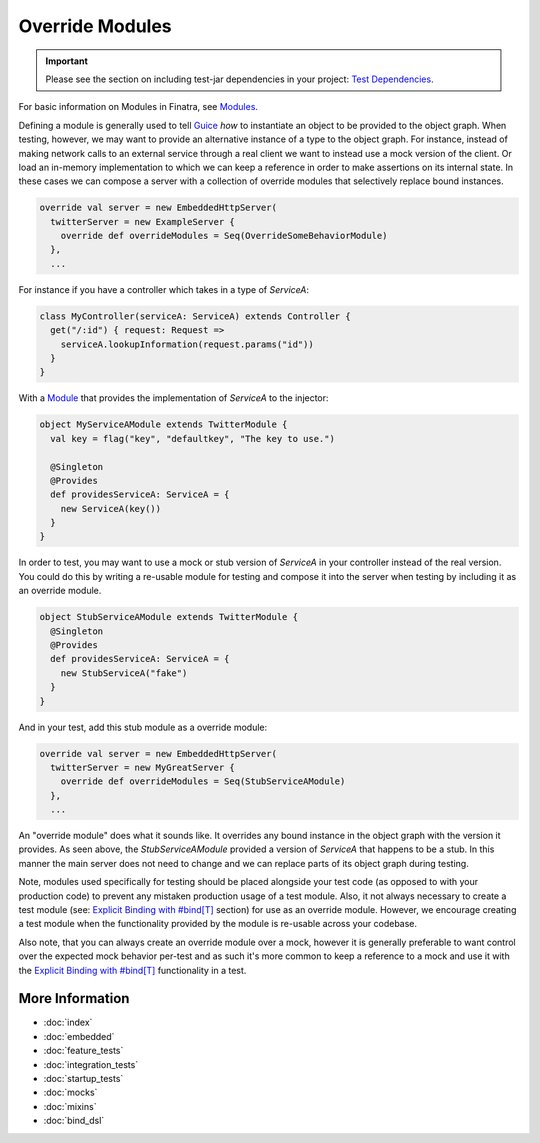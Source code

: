 .. _override_modules:

Override Modules
================

.. important::

  Please see the section on including test-jar dependencies in your project: `Test Dependencies <../..#test-dependencies>`_.

For basic information on Modules in Finatra, see `Modules <../getting-started/modules.html>`__.

Defining a module is generally used to tell `Guice <https://github.com/google/guice>`__ *how* to
instantiate an object to be provided to the object graph. When testing, however, we may want to
provide an alternative instance of a type to the object graph. For instance, instead of making network
calls to an external service through a real client we want to instead use a mock version of the client.
Or load an in-memory implementation to which we can keep a reference in order to make assertions on
its internal state. In these cases we can compose a server with a collection of override modules that
selectively replace bound instances.

.. code:: scala

    override val server = new EmbeddedHttpServer(
      twitterServer = new ExampleServer {
        override def overrideModules = Seq(OverrideSomeBehaviorModule)
      },
      ...


For instance if you have a controller which takes in a type of `ServiceA`:

.. code:: scala

    class MyController(serviceA: ServiceA) extends Controller {
      get("/:id") { request: Request =>
        serviceA.lookupInformation(request.params("id"))
      }
    }


With a `Module <../getting-started/modules.html>`__ that provides the implementation of `ServiceA`
to the injector:

.. code:: scala

    object MyServiceAModule extends TwitterModule {
      val key = flag("key", "defaultkey", "The key to use.")

      @Singleton
      @Provides
      def providesServiceA: ServiceA = {
        new ServiceA(key())
      }
    }


In order to test, you may want to use a mock or stub version of `ServiceA` in your controller instead
of the real version. You could do this by writing a re-usable module for testing and compose it into
the server when testing by including it as an override module.

.. code:: scala

    object StubServiceAModule extends TwitterModule {
      @Singleton
      @Provides
      def providesServiceA: ServiceA = {
        new StubServiceA("fake")
      }
    }

And in your test, add this stub module as a override module:

.. code:: scala

    override val server = new EmbeddedHttpServer(
      twitterServer = new MyGreatServer {
        override def overrideModules = Seq(StubServiceAModule)
      },
      ...


An "override module" does what it sounds like. It overrides any bound instance in the object graph
with the version it provides. As seen above, the `StubServiceAModule` provided a version of `ServiceA`
that happens to be a stub. In this manner the main server does not need to change and we can replace
parts of its object graph during testing.

Note, modules used specifically for testing should be placed alongside your test code (as opposed to
with your production code) to prevent any mistaken production usage of a test module. Also, it not always
necessary to create a test module (see: `Explicit Binding with #bind[T] <bind_dsl.html>`__ section)
for use as an override module. However, we encourage creating a test module when the functionality
provided by the module is re-usable across your codebase.

Also note, that you can always create an override module over a mock, however it is generally preferable
to want control over the expected mock behavior per-test and as such it's more common to keep a
reference to a mock and use it with the `Explicit Binding with #bind[T] <bind_dsl.html>`__
functionality in a test.

More Information
----------------

- :doc:`index`
- :doc:`embedded`
- :doc:`feature_tests`
- :doc:`integration_tests`
- :doc:`startup_tests`
- :doc:`mocks`
- :doc:`mixins`
- :doc:`bind_dsl`
